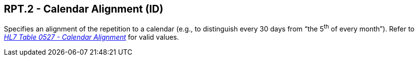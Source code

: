== RPT.2 - Calendar Alignment (ID)

[datatype-definition]
Specifies an alignment of the repetition to a calendar (e.g., to distinguish every 30 days from “the 5^th^ of every month”). Refer to file:///E:\V2\v2.9%20final%20Nov%20from%20Frank\V29_CH02C_Tables.docx#HL70527[_HL7 Table 0527 - Calendar Alignment_] for valid values.

